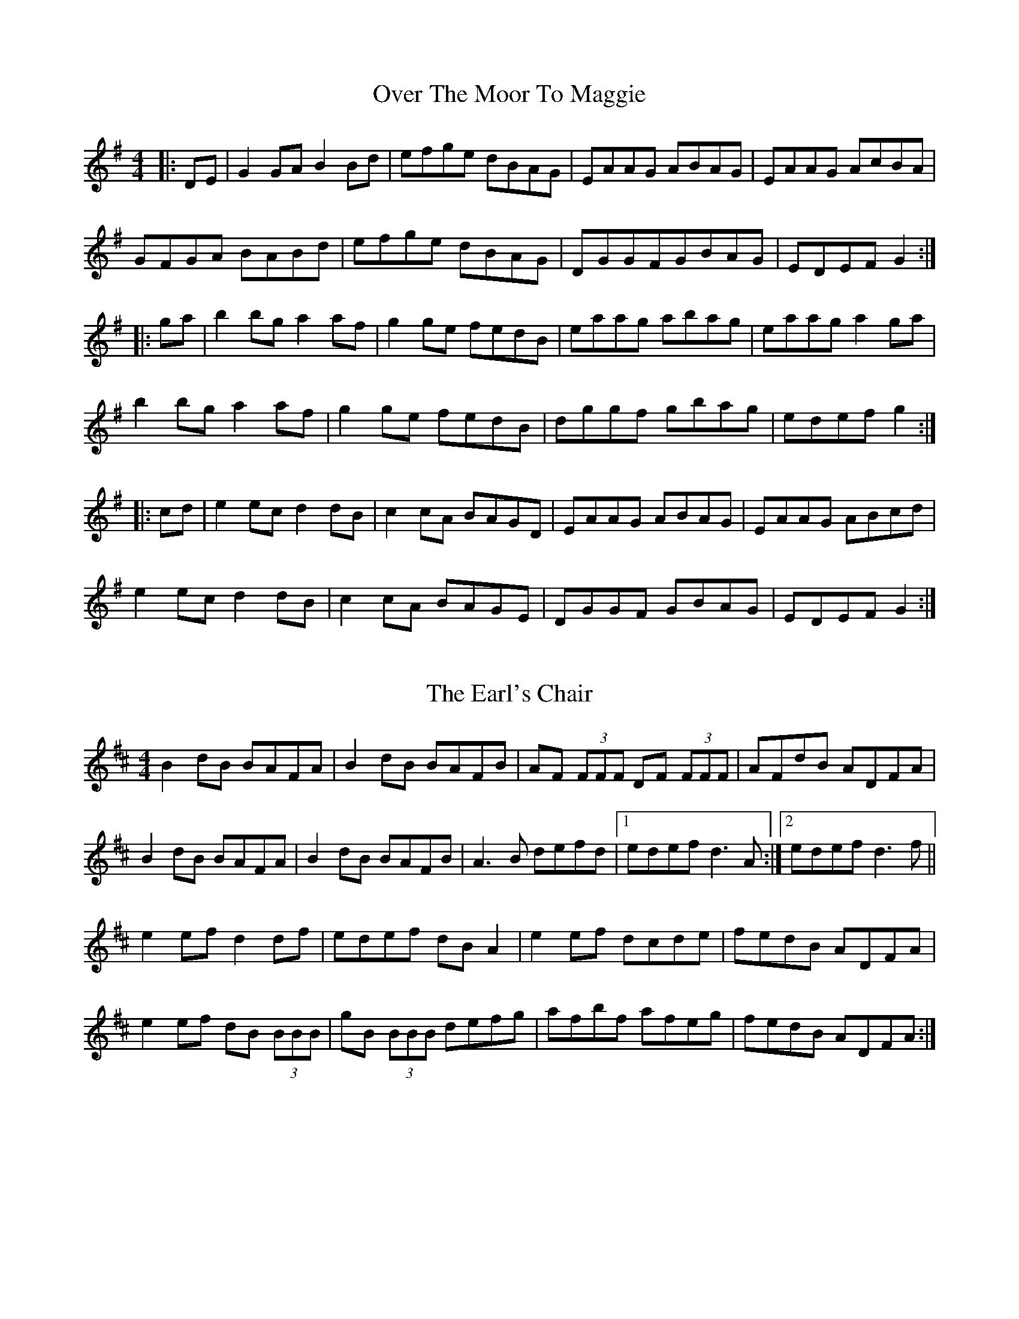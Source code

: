 X: 1
T: Over The Moor To Maggie
R: reel
M: 4/4
L: 1/8
K: Gmaj
|:DE|G2GA B2Bd|efge dBAG|EAAG ABAG|EAAG AcBA|
GFGA BABd|efge dBAG|DGGFGBAG|EDEF G2:|
|:ga|b2bg a2af|g2ge fedB|eaag abag|eaag a2 ga|
b2bg a2af|g2ge fedB|dggf gbag|edef g2:|
|:cd|e2ec d2dB|c2cA BAGD|EAAG ABAG|EAAG ABcd|
e2ec d2dB|c2cA BAGE|DGGF GBAG|EDEF G2:|

X: 2
T: The Earl's Chair
R: reel
M: 4/4
L: 1/8
K: Dmaj
B2 dB BAFA|B2 dB BAFB|AF (3FFF DF (3FFF|AFdB ADFA|
B2 dB BAFA|B2 dB BAFB|A3 B defd|1 edef d3 A:|2 edef d3 f||
e2 ef d2 df|edef dB A2|e2 ef dcde|fedB ADFA|
e2 ef dB (3BBB|gB (3BBB defg|afbf afeg|fedB ADFA:|

X: 1
T: The Sally Gardens
R: reel
M: 4/4
L: 1/8
K: Gmaj
|:G2GA BAGB|dBeB dBAB|d2Bd efge|dBAB GEDE|
GFGA BAGB|d2eB dBAB|d2Bd efge|dBAB G4:|
|:dggf g2de|g2bg ageg|eaag a2eg|a2bg ageg|
dggf g2de|g2bg ageg|d2Bd efge|dBAB G4:|

X: 4
T: The Silver Spear
R: reel
M: 4/4
L: 1/8
K: Dmaj
AG |:FA ~A2 BAFA | dfed BcdA | FA ~A2 BAFA | dfed ~B3 A |
FA ~A2 BAFA | dfed Bdef | ~g3 e ~f3 e |[1 dfed ~B2 A2 :|[2 dfed Bcde ||
|: f2 af bfaf | gfed Bcde | f2 af bfaf | gfed ~B2 A2 |
f2 af bfaf | gfed Bdef | ~g3 e ~f3 e |[1 dfed ~B2 A2 :|[2 dfed ~B2 |]

X: 1
T: The High
R: reel
M: 4/4
L: 1/8
K: Amix
|:a2 fa ec A2|cAeA fAeA|a2 fa ec A2|Bcdc BG G2|
a2 fa ec A2|cdef g2 fg|afge fdec|Bcdc BG G2:|
|:cAeA fAeA|cAaf ec A2|cAeA fAeA|Bcdc BG G2|
cAeA fAeA|cdef g2 fg|afge fdec|Bcdc BG G2:|